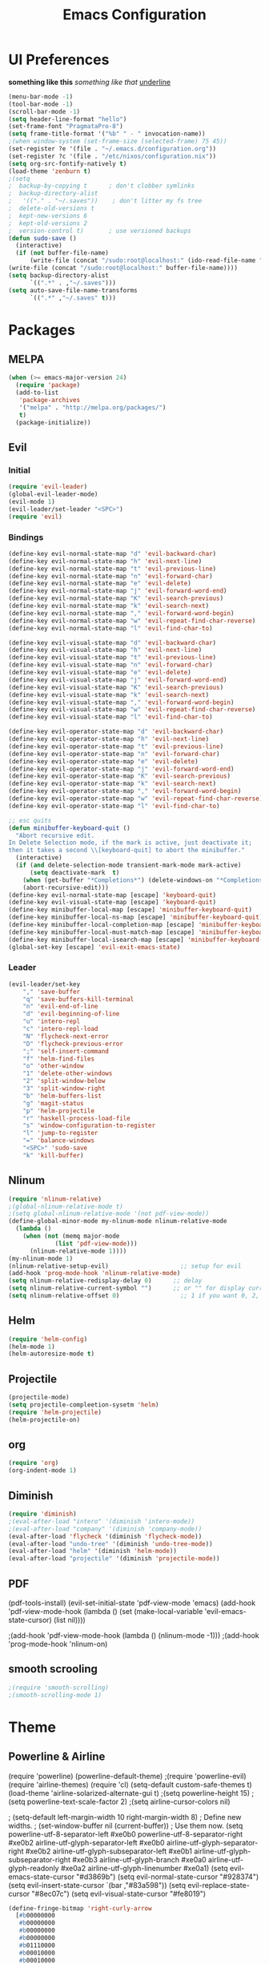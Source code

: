 #+TITLE: Emacs Configuration

* UI Preferences
  
*something like this* /something like that/ _underline_

#+BEGIN_SRC emacs-lisp
(menu-bar-mode -1)
(tool-bar-mode -1)
(scroll-bar-mode -1)
(setq header-line-format "hello")
(set-frame-font "PragmataPro-8")
(setq frame-title-format '("%b" " - " invocation-name))
;(when window-system (set-frame-size (selected-frame) 75 45))
(set-register ?e '(file . "~/.emacs.d/configuration.org"))
(set-register ?c '(file . "/etc/nixos/configuration.nix"))
(setq org-src-fontify-natively t)
(load-theme 'zenburn t)
;(setq
;  backup-by-copying t      ; don't clobber symlinks
;  backup-directory-alist
;   '(("." . "~/.saves"))    ; don't litter my fs tree
;  delete-old-versions t
;  kept-new-versions 6
;  kept-old-versions 2
;  version-control t)       ; use versioned backups
(defun sudo-save ()
  (interactive)
  (if (not buffer-file-name)
      (write-file (concat "/sudo:root@localhost:" (ido-read-file-name "File:")))
(write-file (concat "/sudo:root@localhost:" buffer-file-name))))
(setq backup-directory-alist
      `((".*" . ,"~/.saves")))
(setq auto-save-file-name-transforms
      `((".*" ,"~/.saves" t)))
#+END_SRC

* Packages
** MELPA
   
#+BEGIN_SRC emacs-lisp
(when (>= emacs-major-version 24)
  (require 'package)
  (add-to-list
   'package-archives
   '("melpa" . "http://melpa.org/packages/")
   t)
  (package-initialize))
#+END_SRC

** Evil 
*** Initial
    
#+BEGIN_SRC emacs-lisp
(require 'evil-leader)
(global-evil-leader-mode)
(evil-mode 1)
(evil-leader/set-leader "<SPC>")
(require 'evil)
#+END_SRC

*** Bindings
    
#+BEGIN_SRC emacs-lisp
(define-key evil-normal-state-map "d" 'evil-backward-char)
(define-key evil-normal-state-map "h" 'evil-next-line)
(define-key evil-normal-state-map "t" 'evil-previous-line)
(define-key evil-normal-state-map "n" 'evil-forward-char)
(define-key evil-normal-state-map "e" 'evil-delete)
(define-key evil-normal-state-map "j" 'evil-forward-word-end)
(define-key evil-normal-state-map "K" 'evil-search-previous)
(define-key evil-normal-state-map "k" 'evil-search-next)
(define-key evil-normal-state-map "," 'evil-forward-word-begin)
(define-key evil-normal-state-map "w" 'evil-repeat-find-char-reverse)
(define-key evil-normal-state-map "l" 'evil-find-char-to)

(define-key evil-visual-state-map "d" 'evil-backward-char)
(define-key evil-visual-state-map "h" 'evil-next-line)
(define-key evil-visual-state-map "t" 'evil-previous-line)
(define-key evil-visual-state-map "n" 'evil-forward-char)
(define-key evil-visual-state-map "e" 'evil-delete)
(define-key evil-visual-state-map "j" 'evil-forward-word-end)
(define-key evil-visual-state-map "K" 'evil-search-previous)
(define-key evil-visual-state-map "k" 'evil-search-next)
(define-key evil-visual-state-map "," 'evil-forward-word-begin)
(define-key evil-visual-state-map "w" 'evil-repeat-find-char-reverse)
(define-key evil-visual-state-map "l" 'evil-find-char-to)

(define-key evil-operator-state-map "d" 'evil-backward-char)
(define-key evil-operator-state-map "h" 'evil-next-line)
(define-key evil-operator-state-map "t" 'evil-previous-line)
(define-key evil-operator-state-map "n" 'evil-forward-char)
(define-key evil-operator-state-map "e" 'evil-delete)
(define-key evil-operator-state-map "j" 'evil-forward-word-end)
(define-key evil-operator-state-map "K" 'evil-search-previous)
(define-key evil-operator-state-map "k" 'evil-search-next)
(define-key evil-operator-state-map "," 'evil-forward-word-begin)
(define-key evil-operator-state-map "w" 'evil-repeat-find-char-reverse)
(define-key evil-operator-state-map "l" 'evil-find-char-to)

;; esc quits
(defun minibuffer-keyboard-quit ()
  "Abort recursive edit.
In Delete Selection mode, if the mark is active, just deactivate it;
then it takes a second \\[keyboard-quit] to abort the minibuffer."
  (interactive)
  (if (and delete-selection-mode transient-mark-mode mark-active)
      (setq deactivate-mark  t)
    (when (get-buffer "*Completions*") (delete-windows-on "*Completions*"))
    (abort-recursive-edit)))
(define-key evil-normal-state-map [escape] 'keyboard-quit)
(define-key evil-visual-state-map [escape] 'keyboard-quit)
(define-key minibuffer-local-map [escape] 'minibuffer-keyboard-quit)
(define-key minibuffer-local-ns-map [escape] 'minibuffer-keyboard-quit)
(define-key minibuffer-local-completion-map [escape] 'minibuffer-keyboard-quit)
(define-key minibuffer-local-must-match-map [escape] 'minibuffer-keyboard-quit)
(define-key minibuffer-local-isearch-map [escape] 'minibuffer-keyboard-quit)
(global-set-key [escape] 'evil-exit-emacs-state)
#+END_SRC

*** Leader

#+BEGIN_SRC emacs-lisp
(evil-leader/set-key
    "," 'save-buffer
    "q" 'save-buffers-kill-terminal
    "n" 'evil-end-of-line
    "d" 'evil-beginning-of-line
    "u" 'intero-repl
    "c" 'intero-repl-load
    "N" 'flycheck-next-error
    "D" 'flycheck-previous-error
    ";" 'self-insert-command
    "f" 'helm-find-files
    "o" 'other-window
    "1" 'delete-other-windows
    "2" 'split-window-below
    "3" 'split-window-right
    "b" 'helm-buffers-list
    "g" 'magit-status
    "p" 'helm-projectile
    "r" 'haskell-process-load-file
    "s" 'window-configuration-to-register
    "l" 'jump-to-register
    "=" 'balance-windows
    "<SPC>" 'sudo-save
    "k" 'kill-buffer)
#+END_SRC

** Nlinum
   
#+BEGIN_SRC emacs-lisp
(require 'nlinum-relative)
;(global-nlinum-relative-mode t)
;(setq global-nlinum-relative-mode '(not pdf-view-mode))
(define-global-minor-mode my-nlinum-mode nlinum-relative-mode
  (lambda ()
    (when (not (memq major-mode
		     (list 'pdf-view-mode)))
      (nlinum-relative-mode 1))))
(my-nlinum-mode 1)
(nlinum-relative-setup-evil)                    ;; setup for evil
(add-hook 'prog-mode-hook 'nlinum-relative-mode)
(setq nlinum-relative-redisplay-delay 0)      ;; delay
(setq nlinum-relative-current-symbol "")      ;; or "" for display current line number
(setq nlinum-relative-offset 0)                 ;; 1 if you want 0, 2, 3...
#+END_SRC

** Helm
   
#+BEGIN_SRC emacs-lisp
(require 'helm-config)
(helm-mode 1)
(helm-autoresize-mode t)
#+END_SRC

** Projectile
   
#+BEGIN_SRC emacs-lisp
(projectile-mode)
(setq projectile-compleetion-sysetm 'helm)
(require 'helm-projectile)
(helm-projectile-on)
#+END_SRC

** org
   
#+BEGIN_SRC emacs-lisp
(require 'org)
(org-indent-mode 1)
#+END_SRC

** Diminish
   
#+BEGIN_SRC emacs-lisp
(require 'diminish)
;(eval-after-load "intero" '(diminish 'intero-mode))
;(eval-after-load "company" '(diminish 'company-mode))
(eval-after-load 'flycheck '(diminish 'flycheck-mode))
(eval-after-load "undo-tree" '(diminish 'undo-tree-mode))
(eval-after-load "helm" '(diminish 'helm-mode))
(eval-after-load "projectile" '(diminish 'projectile-mode))
#+END_SRC

** PDF
   
(pdf-tools-install)
(evil-set-initial-state 'pdf-view-mode 'emacs)
(add-hook 'pdf-view-mode-hook
  (lambda ()
    (set (make-local-variable 'evil-emacs-state-cursor) (list nil))))
	
;(add-hook 'pdf-view-mode-hook (lambda () (nlinum-mode -1)))
;(add-hook 'prog-mode-hook 'nlinum-on)

** smooth scrooling
   
#+BEGIN_SRC emacs-lisp
;(require 'smooth-scrolling)
;(smooth-scrolling-mode 1)
#+END_SRC

* Theme
** Powerline & Airline
   
(require 'powerline)
(powerline-default-theme)
;(require 'powerline-evil)
(require 'airline-themes)
(require 'cl)
(setq-default custom-safe-themes t)
(load-theme 'airline-solarized-alternate-gui t)
;(setq powerline-height 15)
;(setq powerline-text-scale-factor 2)
;(setq airline-cursor-colors nil)

; (setq-default left-margin-width 10 right-margin-width 8) ; Define new widths.
; (set-window-buffer nil (current-buffer)) ; Use them now.
(setq powerline-utf-8-separator-left        #xe0b0
      powerline-utf-8-separator-right       #xe0b2
      airline-utf-glyph-separator-left      #xe0b0
      airline-utf-glyph-separator-right     #xe0b2
      airline-utf-glyph-subseparator-left   #xe0b1
      airline-utf-glyph-subseparator-right  #xe0b3
      airline-utf-glyph-branch              #xe0a0
      airline-utf-glyph-readonly            #xe0a2
      airline-utf-glyph-linenumber          #xe0a1)
(setq evil-emacs-state-cursor   "#d3869b")
(setq evil-normal-state-cursor  "#928374")
(setq evil-insert-state-cursor  `(bar ,"#83a598"))
(setq evil-replace-state-cursor "#8ec07c")
(setq evil-visual-state-cursor  "#fe8019")

#+BEGIN_SRC emacs-lisp
(define-fringe-bitmap 'right-curly-arrow
  [#b00000000
   #b00000000
   #b00000000
   #b00000000
   #b01110000
   #b00010000
   #b00010000
   #b00000000])
(define-fringe-bitmap 'left-curly-arrow
  [#b00000000
   #b00001000
   #b00001000
   #b00001110
   #b00000000
   #b00000000
   #b00000000
   #b00000000])
#+END_SRC
   
* Custom Bindings
  
#+BEGIN_SRC emacs-lisp
(global-set-key (kbd "M-3") 'ace-window)
(define-key helm-map (kbd "<tab>") 'helm-execute-persistent-action) ; rebind tab to do persistent action
(define-key helm-map (kbd "C-i") 'helm-execute-persistent-action) ; make TAB works in terminal
(define-key helm-map (kbd "C-z")  'helm-select-action) ; list actions using C-z
(global-set-key (kbd "M-x") 'helm-M-x)
(global-set-key(kbd "M-h") 'evil-scroll-down)
(global-set-key(kbd "M-t") 'evil-scroll-up)

(define-key org-mode-map (kbd "M-h") nil)
(global-set-key (kbd "C-c l") 'org-store-link)
(global-set-key (kbd "S-C-d") 'shrink-window-horizontally)
(global-set-key (kbd "S-C-n") 'enlarge-window-horizontally)
(global-set-key (kbd "S-C-t") 'shrink-window)
(global-set-key (kbd "S-C-h") 'enlarge-window)
#+END_SRC

* custom variables
  
(custom-set-variables
 ;; custom-set-variables was added by Custom.
 ;; If you edit it by hand, you could mess it up, so be careful.
 ;; Your init file should contain only one such instance.
 ;; If there is more than one, they won't work right.
 '(custom-enabled-themes (quote (gruvbox)))
 '(custom-safe-themes
   (quote
    ("d320493111089afba1563bc3962d8ea1117dd2b3abb189aeebdc8c51b5517ddb" "a20e430c1a70876d238a788d2529368c1dddd326c1bbb50ee4507ced6b37990b" "e87a2bd5abc8448f8676365692e908b709b93f2d3869c42a4371223aab7d9cf8" "b4caea661085e0df54e908fcedf96fb3755ba5e67f72b140c849c8876e5e4e31" "a164837cd2821475e1099911f356ed0d7bd730f13fa36907895f96a719e5ac3e" default)))
 '(inhibit-startup-screen t)
 '(org-agenda-files nil)
 '(package-selected-packages
   (quote
    (ace-window helm-projectile magit helm pdf-tools smart-mode-line smooth-scrolling nlinum-relative haskell-mode gruvbox-theme flycheck evil-leader diminish airline-themes)))
 '(pdf-view-midnight-colors (quote ("#fbf1c7" . "#32302f"))))
(custom-set-faces
 ;; custom-set-faces was added by Custom.
 ;; If you edit it by hand, you could mess it up, so be careful.
 ;; Your init file should contain only one such instance.
 ;; If there is more than one, they won't work right.
 '(airline-emacs-center ((t (:background "#504945" :foreground "#bdae93" :weight normal))))
 '(airline-emacs-inner ((t (:background "#504945" :foreground "#bdae93" :weight normal :family "Inconsolata for Powerline"))))
 '(airline-emacs-outer ((t (:background "#d3869b" :foreground "#282828" :weight normal :family "Inconsolata for Powerline"))))
 '(airline-inactive3 ((t (:background "#242321" :foreground "#45413b" :weight normal :family "Inconsolata for Powerline"))))
 '(airline-insert-center ((t (:background "#504945" :foreground "#bdae93" :weight normal :family "Inconsolata for Powerline"))))
 '(airline-insert-inner ((t (:background "#504945" :foreground "#bdae93" :weight normal :family "Inconsolata for Powerline"))))
 '(airline-insert-outer ((t (:background "#83a598" :foreground "#282828" :weight normal :family "Inconsolata for Powerline"))))
 '(airline-normal-center ((t (:background "#3c3836" :foreground "#a89984" :weight normal :family "Inconsolata for Powerline"))))
 '(airline-normal-inner ((t (:background "#504945" :foreground "#bdae93" :weight normal :family "Inconsolata for Powerline"))))
 '(airline-normal-outer ((t (:background "#928374" :foreground "#282828" :weight normal :family "Inconsolata for Powerline"))))
 '(airline-replace-center ((t (:background "#504945" :foreground "#bdae93" :weight normal :family "Inconsolata for Powerline"))))
 '(airline-replace-inner ((t (:background "#504945" :foreground "#bdae93" :weight normal :family "Inconsolata for Powerline"))))
 '(airline-replace-outer ((t (:background "#8ec07c" :foreground "#282828" :weight normal :family "Inconsolata for Powerline"))))
 '(airline-visual-center ((t (:background "#7c6f64" :foreground "#282828" :weight normal :family "Inconsolata for Powerline"))))
 '(airline-visual-inner ((t (:background "#504945" :foreground "#bdae93" :weight normal :family "Inconsolata for Powerline"))))
 '(airline-visual-outer ((t (:background "#fe8019" :foreground "#282828" :weight normal :family "Inconsolata for Powerline"))))
 '(aw-leading-char-face ((t (:background "#282828" :foreground "#fe8019" :box nil :height 1.5))))
 '(bold ((t (:weight bold :family "Inconsolata"))))
 '(bold-italic ((t (:slant italic :weight bold :family "Consolas"))))
 '(fringe ((t (:background "#282828" :foreground "#7c6f64"))))
 '(italic ((t (:slant italic :family "Consolas"))))
 '(minibuffer-prompt ((t (:background "#282828" :foreground "#b8bb26" :weight normal))))
 '(nlinum-relative-current-face ((t (:inherit linum :background "#282828" :foreground "#7c6f64" :weight normal))))
 '(org-block ((t (:inherit ##))))
 '(show-paren-match ((t (:background "#665c54" :weight normal)))))
(setq backup-directory-alist
     `((".*" . ,temporary-file-directory)))
(setq auto-save-file-name-transforms
     `((".*" ,temporary-file-directory t)))

* Languages
** Haskell
   
#+BEGIN_SRC emacs-lisp
(add-hook 'after-init-hook #'global-flycheck-mode)
(eval-after-load 'flycheck
  '(add-hook 'flycheck-mode-hook #'flycheck-haskell-setup))
;(add-hook 'flycheck-mode-hook #'flycheck-haskell-setup)
(require 'haskell-interactive-mode)
(require 'haskell-process)
(add-hook 'haskell-mode-hook (lambda () (setq evil-auto-indent nil)))
(add-hook 'haskell-mode-hook 'interactive-haskell-mode)
(setq flycheck-command-wrapper-function
        (lambda (command) (apply 'nix-shell-command (nix-current-sandbox) command))
      flycheck-executable-find
        (lambda (cmd) (nix-executable-find (nix-current-sandbox) cmd)))
(setq haskell-process-wrapper-function
        (lambda (args) (apply 'nix-shell-command (nix-current-sandbox) args)))
;(add-hook 'haskell-mode-hook 'intero-mode)
#+END_SRC
* Ligatures
#+BEGIN_SRC emacs-lisp
;; For emacs25
(setq prettify-symbols-unprettify-at-point t)

(defconst pragmatapro-prettify-symbols-alist
  (mapcar (lambda (s)
            `(,(car s)
              .
              ,(concat
                (list ?\C-i)
                (list (decode-char 'ucs (cadr s))))))
          (list '("[ERROR]"   #XE380)
                '("[DEBUG]"   #XE381)
                '("[INFO]"    #XE382)
                '("[WARN]"    #XE383)
                '("[WARNING]" #XE384)
                '("[ERR]"     #XE385)
                '("[FATAL]"   #XE386)
                '("[TRACE]"   #XE387)
                '("!!"        #XE720)
                '("!="        #XE721)
                '("!=="       #XE722)
                '("!!!"       #XE723)
                '("!≡"        #XE724)
                '("!≡≡"       #XE725)
                '("!>"        #XE726)
                '("#("        #XE740)
                '("#_"        #XE741)
                '("#{"        #XE742)
                '("#?"        #XE743)
                '("#>"        #XE744)
                '("##"        #XE745)
                '("%="        #XE750)
                '("%>"        #XE751)
                '("&%"        #XE760)
                '("&&"        #XE761)
                '("&*"        #XE762)
                '("&+"        #XE763)
                '("&-"        #XE764)
                '("&/"        #XE765)
                '("&="        #XE766)
                '("&&&"       #XE767)
                '("&>"        #XE768)
                '("***"       #XE780)
                '("*="        #XE781)
                '("*/"        #XE782)
                '("*>"        #XE783)
                '("++"        #XE790)
                '("+++"       #XE791)
                '("+="        #XE792)
                '("+>"        #XE793)
                '("++="       #XE794)
                '("--"        #XE7A0)
                '("-<"        #XE7A1)
                '("-<<"       #XE7A2)
                '("-="        #XE7A3)
                '("->"        #XE7A4)
                '("->>"       #XE7A5)
                '("---"       #XE7A6)
                '("-->"       #XE7A7)
                '("-+-"       #XE7A8)
                '("-\\/"      #XE7A9)
                '(".."        #XE7B0)
                '("..."       #XE7B1)
                '("..<"       #XE7B2)
                '(".>"        #XE7B3)
                '(".~"        #XE7B4)
                '(".="        #XE7B5)
                '("/*"        #XE7C0)
                '("//"        #XE7C1)
                '("/>"        #XE7C2)
                '("/="        #XE7C3)
                '("/=="       #XE7C4)
                '("///"       #XE7C5)
                '("/**"       #XE7C6)
                '("::"        #XE7D0)
                '(":="        #XE7D1)
                '(":≡"        #XE7D2)
                '(":>"        #XE7D3)
                '(":=>"       #XE7D4)
                '("<$>"       #XE7E0)
                '("<*"        #XE7E1)
                '("<*>"       #XE7E2)
                '("<+>"       #XE7E3)
                '("<-"        #XE7E4)
                '("<<"        #XE7E5)
                '("<<<"       #XE7E6)
                '("<<="       #XE7E7)
                '("<="        #XE7E8)
                '("<=>"       #XE7E9)
                '("<>"        #XE7EA)
                '("<|>"       #XE7EB)
                '("<<-"       #XE7EC)
                '("<|"        #XE7ED)
                '("<=<"       #XE7EE)
                '("<~"        #XE7EF)
                '("<~~"       #XE7F0)
                '("<<~"       #XE7F1)
                '("<$"        #XE7F2)
                '("<+"        #XE7F3)
                '("<!>"       #XE7F4)
                '("<@>"       #XE7F5)
                '("<#>"       #XE7F6)
                '("<%>"       #XE7F7)
                '("<^>"       #XE7F8)
                '("<&>"       #XE7F9)
                '("<?>"       #XE7FA)
                '("<.>"       #XE7FB)
                '("</>"       #XE7FC)
                '("<\\>"      #XE7FD)
                '("<\">"      #XE7FE)
                '("<:>"       #XE7FF)
                '("<~>"       #XE800)
                '("<**>"      #XE801)
                '("<<^"       #XE802)
                '("<!"        #XE803)
                '("<@"        #XE804)
                '("<#"        #XE805)
                '("<%"        #XE806)
                '("<^"        #XE807)
                '("<&"        #XE808)
                '("<?"        #XE809)
                '("<."        #XE80A)
                '("</"        #XE80B)
                '("<\\"       #XE80C)
                '("<\""       #XE80D)
                '("<:"        #XE80E)
                '("<->"       #XE80F)
                '("<!--"      #XE810)
                '("<--"       #XE811)
                '("<~<"       #XE812)
                '("<==>"      #XE813)
                '("=<<"       #XE820)
                '("=="        #XE821)
                '("==="       #XE822)
                '("==>"       #XE823)
                '("=>"        #XE824)
                '("=~"        #XE825)
                '("=>>"       #XE826)
                '("=/="       #XE827)
                '("≡≡"        #XE830)
                '("≡≡≡"       #XE831)
                '("≡:≡"       #XE832)
                '(">-"        #XE840)
                '(">="        #XE841)
                '(">>"        #XE842)
                '(">>-"       #XE843)
                '(">>="       #XE844)
                '(">>>"       #XE845)
                '(">=>"       #XE846)
                '(">>^"       #XE847)
                '("??"        #XE860)
                '("?~"        #XE861)
                '("?="        #XE862)
                '("?>"        #XE863)
                '("???"       #XE864)
                '("^="        #XE868)
                '("^."        #XE869)
                '("^?"        #XE86A)
                '("^.."       #XE86B)
                '("^<<"       #XE86C)
                '("^>>"       #XE86D)
                '("^>"        #XE86E)
                '("\\\\"      #XE870)
                '("\\>"       #XE871)
                '("\\/-"      #XE872)
                '("@>"        #XE877)
                '("|="        #XE880)
                '("||"        #XE881)
                '("|>"        #XE882)
                '("|||"       #XE883)
                '("|+|"       #XE884)
                '("|->"       #XE885)
                '("|-->"      #XE886)
                '("|=>"       #XE887)
                '("|==>"      #XE888)
                '("~="        #XE890)
                '("~>"        #XE891)
                '("~~>"       #XE892)
                '("~>>"       #XE893)
                '("\">"       #XE8B0))))

(defun add-pragmatapro-prettify-symbols-alist ()
  (dolist (alias pragmatapro-prettify-symbols-alist)
    (push alias prettify-symbols-alist))
  (prettify-symbols-mode -1)
  (prettify-symbols-mode +1))

(add-hook 'prog-mode-hook
          #'add-pragmatapro-prettify-symbols-alist)

(global-prettify-symbols-mode +1)
#+END_SRC
